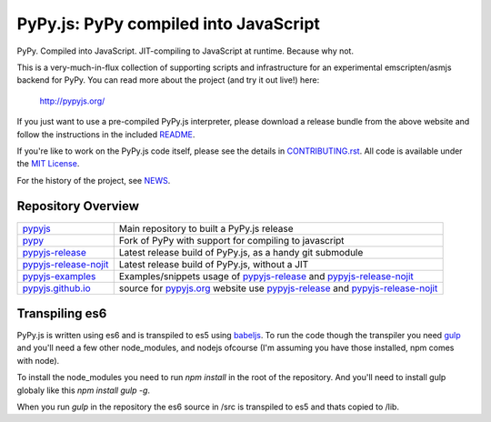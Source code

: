 
PyPy.js:  PyPy compiled into JavaScript
=======================================

PyPy.  Compiled into JavaScript.  JIT-compiling to JavaScript at runtime.
Because why not.

This is a very-much-in-flux collection of supporting scripts and infrastructure
for an experimental emscripten/asmjs backend for PyPy.  You can read more about
the project (and try it out live!) here:

    http://pypyjs.org/

If you just want to use a pre-compiled PyPy.js interpreter, please download
a release bundle from the above website and follow the instructions in the
included `README <README.dist.rst>`_.

If you're like to work on the PyPy.js code itself, please see the details
in `CONTRIBUTING.rst <CONTRIBUTING.rst>`_.  All code is available under the
`MIT License <LICENSE.txt>`_.

For the history of the project, see `NEWS <NEWS.md>`_.


Repository Overview
~~~~~~~~~~~~~~~~~~~

+-------------------------+-------------------------------------------------------------------------------------+
| `pypyjs`_               | Main repository to built a PyPy.js release                                          |
+-------------------------+-------------------------------------------------------------------------------------+
| `pypy`_                 | Fork of PyPy with support for compiling to javascript                               |
+-------------------------+-------------------------------------------------------------------------------------+
| `pypyjs-release`_       | Latest release build of PyPy.js, as a handy git submodule                           |
+-------------------------+-------------------------------------------------------------------------------------+
| `pypyjs-release-nojit`_ | Latest release build of PyPy.js, without a JIT                                      |
+-------------------------+-------------------------------------------------------------------------------------+
| `pypyjs-examples`_      | Examples/snippets usage of `pypyjs-release`_ and `pypyjs-release-nojit`_            |
+-------------------------+-------------------------------------------------------------------------------------+
| `pypyjs.github.io`_     | source for `pypyjs.org`_ website use `pypyjs-release`_ and `pypyjs-release-nojit`_  |
+-------------------------+-------------------------------------------------------------------------------------+

.. _pypyjs: https://github.com/pypyjs/pypyjs
.. _pypy: https://github.com/pypyjs/pypy
.. _pypyjs-release: https://github.com/pypyjs/pypyjs-release
.. _pypyjs-release-nojit: https://github.com/pypyjs/pypyjs-release-nojit
.. _pypyjs-examples: https://github.com/pypyjs/pypyjs-examples
.. _pypyjs.github.io: https://github.com/pypyjs/pypyjs.github.io
.. _pypyjs.org: https://pypyjs.org

Transpiling es6
~~~~~~~~~~~~~~~

PyPy.js is written using es6 and is transpiled to es5 using `babeljs`_. To run the
code though the transpiler you need `gulp`_ and you'll need a few other
node_modules, and nodejs ofcourse (I'm assuming you have those installed, npm
comes with node).

To install the node_modules you need to run `npm install` in the root of the
repository. And you'll need to install gulp globaly like this
`npm install gulp -g`.

When you run `gulp` in the repository the es6 source in /src is transpiled to
es5 and thats copied to /lib.

.. _babeljs: https://babeljs.io
.. _gulp: https://gulpjs.com
